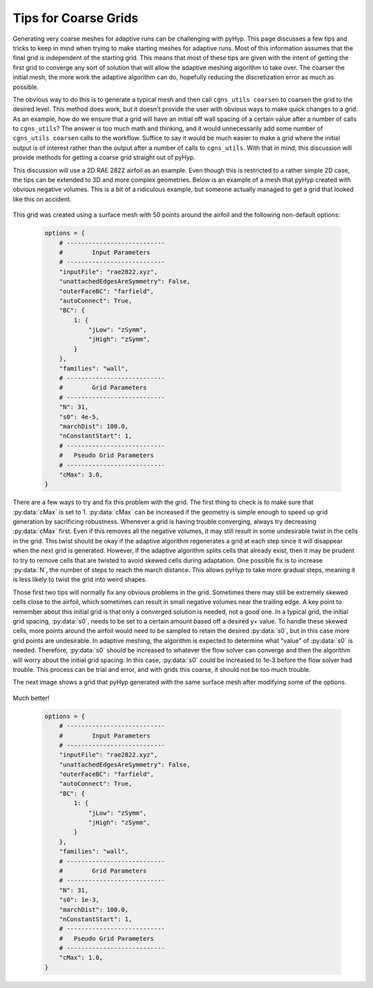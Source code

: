 .. _pyhyp_adapt:

Tips for Coarse Grids
=====================

Generating very coarse meshes for adaptive runs can be challenging with pyHyp.
This page discusses a few tips and tricks to keep in mind when trying to make starting meshes for adaptive runs.
Most of this information assumes that the final grid is independent of the starting grid.
This means that most of these tips are given with the intent of getting the first grid to converge any sort of solution that will allow the adaptive meshing algorithm to take over.
The coarser the initial mesh, the more work the adaptive algorithm can do, hopefully reducing the discretization error as much as possible.

The obvious way to do this is to generate a typical mesh and then call ``cgns_utils coarsen`` to coarsen the grid to the desired level.
This method does work, but it doesn't provide the user with obvious ways to make quick changes to a grid.
As an example, how do we ensure that a grid will have an initial off wall spacing of a certain value after a number of calls to ``cgns_utils``?
The answer is too much math and thinking, and it would unnecessarily add some number of ``cgns_utils coarsen`` calls to the workflow.
Suffice to say it would be much easier to make a grid where the initial output is of interest rather than the output after a number of calls to ``cgns_utils``.
With that in mind, this discussion will provide methods for getting a coarse grid straight out of pyHyp.

This discussion will use a 2D RAE 2822 airfoil as an example.
Even though this is restricted to a rather simple 2D case, the tips can be extended to 3D and more complex geometries.
Below is an example of a mesh that pyHyp created with obvious negative volumes.
This is a bit of a ridiculous example, but someone actually managed to get a grid that looked like this on accident.

    .. image:: images/Figure_CoarseWarp.png
      :width: 400
      :align: center

This grid was created using a surface mesh with 50 points around the airfoil and the following non-default options:

    .. code-block:: python

       options = {
           # ---------------------------
           #        Input Parameters
           # ---------------------------
           "inputFile": "rae2822.xyz",
           "unattachedEdgesAreSymmetry": False,
           "outerFaceBC": "farfield",
           "autoConnect": True,
           "BC": {
               1: {
                   "jLow": "zSymm",
                   "jHigh": "zSymm",
               }
           },
           "families": "wall",
           # ---------------------------
           #        Grid Parameters
           # ---------------------------
           "N": 31,
           "s0": 4e-5,
           "marchDist": 100.0,
           "nConstantStart": 1,
           # ---------------------------
           #   Pseudo Grid Parameters
           # ---------------------------
           "cMax": 3.0,
       }

There are a few ways to try and fix this problem with the grid.
The first thing to check is to make sure that :py:data:`cMax` is set to 1.
:py:data:`cMax` can be increased if the geometry is simple enough to speed up grid generation by sacrificing robustness.
Whenever a grid is having trouble converging, always try decreasing :py:data:`cMax` first.
Even if this removes all the negative volumes, it may still result in some undesirable twist in the cells in the grid.
This twist should be okay if the adaptive algorithm regenerates a grid at each step since it will disappear when the next grid is generated.
However, if the adaptive algorithm splits cells that already exist, then it may be prudent to try to remove cells that are twisted to avoid skewed cells during adaptation.
One possible fix is to increase :py:data:`N`, the number of steps to reach the march distance.
This allows pyHyp to take more gradual steps, meaning it is less likely to twist the grid into weird shapes.

Those first two tips will normally fix any obvious problems in the grid.
Sometimes there may still be extremely skewed cells close to the airfoil, which sometimes can result in small negative volumes near the trailing edge.
A key point to remember about this initial grid is that only a converged solution is needed, not a good one.
In a typical grid, the initial grid spacing, :py:data:`s0`, needs to be set to a certain amount based off a desired y+ value.
To handle these skewed cells, more points around the airfoil would need to be sampled to retain the desired :py:data:`s0`, but in this case more grid points are undesirable.
In adaptive meshing, the algorithm is expected to determine what "value" of :py:data:`s0` is needed.
Therefore, :py:data:`s0` should be increased to whatever the flow solver can converge and then the algorithm will worry about the initial grid spacing.
In this case, :py:data:`s0` could be increased to 1e-3 before the flow solver had trouble.
This process can be trial and error, and with grids this coarse, it should not be too much trouble.

The next image shows a grid that pyHyp generated with the same surface mesh after modifying some of the options.

    .. image:: images/Figure_CoarseGood.png
      :width: 400
      :align: center

Much better!

    .. code-block:: python

       options = {
           # ---------------------------
           #        Input Parameters
           # ---------------------------
           "inputFile": "rae2822.xyz",
           "unattachedEdgesAreSymmetry": False,
           "outerFaceBC": "farfield",
           "autoConnect": True,
           "BC": {
               1: {
                   "jLow": "zSymm",
                   "jHigh": "zSymm",
               }
           },
           "families": "wall",
           # ---------------------------
           #        Grid Parameters
           # ---------------------------
           "N": 31,
           "s0": 1e-3,
           "marchDist": 100.0,
           "nConstantStart": 1,
           # ---------------------------
           #   Pseudo Grid Parameters
           # ---------------------------
           "cMax": 1.0,
       }
